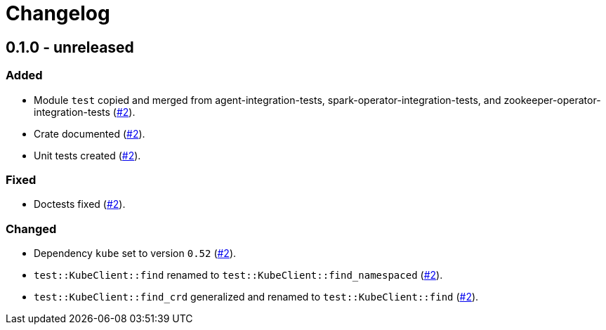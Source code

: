 = Changelog

== 0.1.0 - unreleased

:2: https://github.com/stackabletech/integration-test-commons/pull/2[#2]

=== Added
* Module `test` copied and merged from agent-integration-tests, spark-operator-integration-tests, and zookeeper-operator-integration-tests ({2}).
* Crate documented ({2}).
* Unit tests created ({2}).

=== Fixed
* Doctests fixed ({2}).

=== Changed
* Dependency `kube` set to version `0.52` ({2}).
* `test::KubeClient::find` renamed to `test::KubeClient::find_namespaced` ({2}).
* `test::KubeClient::find_crd` generalized and renamed to `test::KubeClient::find` ({2}).
